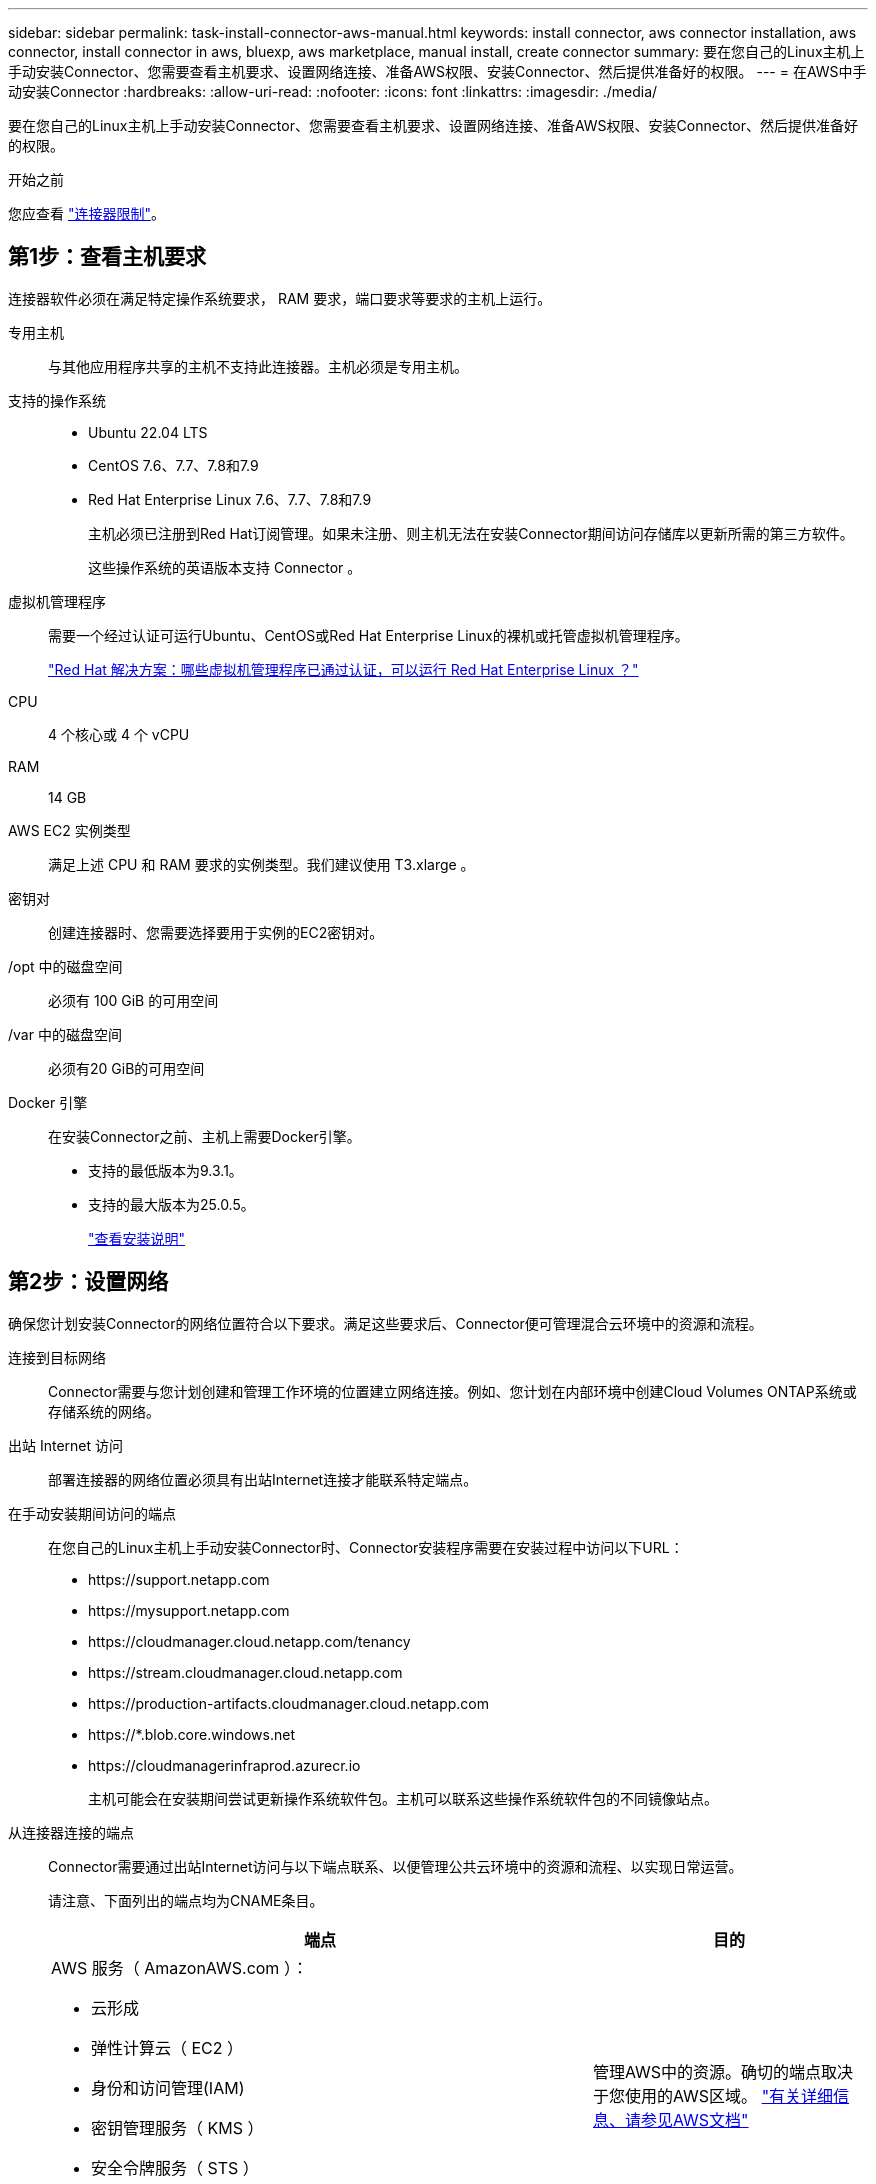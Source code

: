 ---
sidebar: sidebar 
permalink: task-install-connector-aws-manual.html 
keywords: install connector, aws connector installation, aws connector, install connector in aws, bluexp, aws marketplace, manual install, create connector 
summary: 要在您自己的Linux主机上手动安装Connector、您需要查看主机要求、设置网络连接、准备AWS权限、安装Connector、然后提供准备好的权限。 
---
= 在AWS中手动安装Connector
:hardbreaks:
:allow-uri-read: 
:nofooter: 
:icons: font
:linkattrs: 
:imagesdir: ./media/


[role="lead"]
要在您自己的Linux主机上手动安装Connector、您需要查看主机要求、设置网络连接、准备AWS权限、安装Connector、然后提供准备好的权限。

.开始之前
您应查看 link:reference-limitations.html["连接器限制"]。



== 第1步：查看主机要求

连接器软件必须在满足特定操作系统要求， RAM 要求，端口要求等要求的主机上运行。

专用主机:: 与其他应用程序共享的主机不支持此连接器。主机必须是专用主机。
支持的操作系统::
+
--
* Ubuntu 22.04 LTS
* CentOS 7.6、7.7、7.8和7.9
* Red Hat Enterprise Linux 7.6、7.7、7.8和7.9
+
主机必须已注册到Red Hat订阅管理。如果未注册、则主机无法在安装Connector期间访问存储库以更新所需的第三方软件。

+
这些操作系统的英语版本支持 Connector 。



--
虚拟机管理程序:: 需要一个经过认证可运行Ubuntu、CentOS或Red Hat Enterprise Linux的裸机或托管虚拟机管理程序。
+
--
https://access.redhat.com/certified-hypervisors["Red Hat 解决方案：哪些虚拟机管理程序已通过认证，可以运行 Red Hat Enterprise Linux ？"^]

--
CPU:: 4 个核心或 4 个 vCPU
RAM:: 14 GB
AWS EC2 实例类型:: 满足上述 CPU 和 RAM 要求的实例类型。我们建议使用 T3.xlarge 。
密钥对:: 创建连接器时、您需要选择要用于实例的EC2密钥对。
/opt 中的磁盘空间:: 必须有 100 GiB 的可用空间
/var 中的磁盘空间:: 必须有20 GiB的可用空间
Docker 引擎:: 在安装Connector之前、主机上需要Docker引擎。
+
--
* 支持的最低版本为9.3.1。
* 支持的最大版本为25.0.5。
+
https://docs.docker.com/engine/install/["查看安装说明"^]



--




== 第2步：设置网络

确保您计划安装Connector的网络位置符合以下要求。满足这些要求后、Connector便可管理混合云环境中的资源和流程。

连接到目标网络:: Connector需要与您计划创建和管理工作环境的位置建立网络连接。例如、您计划在内部环境中创建Cloud Volumes ONTAP系统或存储系统的网络。


出站 Internet 访问:: 部署连接器的网络位置必须具有出站Internet连接才能联系特定端点。


在手动安装期间访问的端点:: 在您自己的Linux主机上手动安装Connector时、Connector安装程序需要在安装过程中访问以下URL：
+
--
* \https://support.netapp.com
* \https://mysupport.netapp.com
* \https://cloudmanager.cloud.netapp.com/tenancy
* \https://stream.cloudmanager.cloud.netapp.com
* \https://production-artifacts.cloudmanager.cloud.netapp.com
* \https://*.blob.core.windows.net
* \https://cloudmanagerinfraprod.azurecr.io
+
主机可能会在安装期间尝试更新操作系统软件包。主机可以联系这些操作系统软件包的不同镜像站点。



--


从连接器连接的端点:: Connector需要通过出站Internet访问与以下端点联系、以便管理公共云环境中的资源和流程、以实现日常运营。
+
--
请注意、下面列出的端点均为CNAME条目。

[cols="2a,1a"]
|===
| 端点 | 目的 


 a| 
AWS 服务（ AmazonAWS.com ）：

* 云形成
* 弹性计算云（ EC2 ）
* 身份和访问管理(IAM)
* 密钥管理服务（ KMS ）
* 安全令牌服务（ STS ）
* 简单存储服务 (S3)

 a| 
管理AWS中的资源。确切的端点取决于您使用的AWS区域。 https://docs.aws.amazon.com/general/latest/gr/rande.html["有关详细信息、请参见AWS文档"^]



 a| 
https://support.netapp.com
https://mysupport.netapp.com
 a| 
获取许可信息并向 NetApp 支持部门发送 AutoSupport 消息。



 a| 
\https://*.api.bluexp.netapp.com

\https://api.bluexp.netapp.com

\https://*.cloudmanager.cloud.netapp.com

\https://cloudmanager.cloud.netapp.com

\https://netapp-cloud-account.auth0.com
 a| 
在BlueXP中提供SaaS功能和服务。

请注意、Connector目前正在联系cloudmanager.cloud.netapp.com"、但在即将发布的版本中、它将开始联系api.bluexp.netapp.com"。



 a| 
\https://*.blob.core.windows.net

\https://cloudmanagerinfraprod.azurecr.io
 a| 
升级 Connector 及其 Docker 组件。

|===
--


代理服务器:: 如果您的组织需要为所有传出Internet流量部署代理服务器、请获取有关HTTP或HTTPS代理的以下信息。您需要在安装期间提供此信息。
+
--
* IP 地址
* 凭据
* HTTPS证书


请注意、BlueXP不支持透明代理服务器。

--


端口:: 除非您启动连接器或将连接器用作代理将AutoSupport消息从Cloud Volumes ONTAP发送到NetApp支持、否则不会有传入连接器的流量。
+
--
* 通过 HTTP （ 80 ）和 HTTPS （ 443 ），您可以访问本地 UI ，在极少数情况下，您可以使用此界面。
* 只有在需要连接到主机进行故障排除时，才需要使用 SSH （ 22 ）。
* 如果您在出站Internet连接不可用的子网中部署Cloud Volumes ONTAP 系统、则需要通过端口3128进行入站连接。
+
如果Cloud Volumes ONTAP系统没有用于发送AutoSupport消息的出站Internet连接、BlueXP会自动将这些系统配置为使用连接器附带的代理服务器。唯一的要求是确保Connector的安全组允许通过端口3128进行入站连接。部署Connector后、您需要打开此端口。



--


启用NTP:: 如果您计划使用BlueXP分类来扫描公司数据源、则应在BlueXP Connector系统和BlueXP分类系统上启用网络时间协议(Network Time Protocol、NTP)服务、以便在系统之间同步时间。 https://docs.netapp.com/us-en/bluexp-classification/concept-cloud-compliance.html["了解有关BlueXP分类的更多信息"^]




== 第3步：设置权限

您需要使用以下选项之一为BlueXP提供AWS权限：

* 选项1：创建IAM策略并将这些策略附加到可以与EC2实例关联的IAM角色。
* 选项2：为BlueXP提供具有所需权限的IAM用户的AWS访问密钥。


按照以下步骤准备BlueXP的权限。

[role="tabbed-block"]
====
.IAM角色
--
.步骤
. 登录到AWS控制台并导航到IAM服务。
. 创建策略：
+
.. 选择*策略>创建策略*。
.. 选择*。JSON*、然后复制并粘贴的内容 link:reference-permissions-aws.html["Connector的IAM策略"]。
.. 完成其余步骤以创建策略。
+
根据您计划使用的BlueXP服务、您可能需要创建第二个策略。对于标准区域、权限会分布在两个策略中。由于AWS中受管策略的字符大小上限、因此需要使用两个策略。 link:reference-permissions-aws.html["详细了解Connector的IAM策略"]。



. 创建IAM角色：
+
.. 选择*角色>创建角色*。
.. 选择* AWS服务> EC2*。
.. 通过附加刚刚创建的策略来添加权限。
.. 完成其余步骤以创建角色。




.结果
现在、您可以在安装Connector后将IAM角色与EC2实例关联。

--
.AWS访问密钥
--
.步骤
. 登录到AWS控制台并导航到IAM服务。
. 创建策略：
+
.. 选择*策略>创建策略*。
.. 选择*。JSON*、然后复制并粘贴的内容 link:reference-permissions-aws.html["Connector的IAM策略"]。
.. 完成其余步骤以创建策略。
+
根据您计划使用的BlueXP服务、您可能需要创建第二个策略。

+
对于标准区域、权限会分布在两个策略中。由于AWS中受管策略的字符大小上限、因此需要使用两个策略。 link:reference-permissions-aws.html["详细了解Connector的IAM策略"]。



. 将策略附加到IAM用户。
+
** https://docs.aws.amazon.com/IAM/latest/UserGuide/id_roles_create.html["AWS 文档：创建 IAM 角色"^]
** https://docs.aws.amazon.com/IAM/latest/UserGuide/access_policies_manage-attach-detach.html["AWS 文档：添加和删除 IAM 策略"^]


. 确保用户具有可在安装Connector后添加到BlueXP的访问密钥。


.结果
您现在拥有一个IAM用户、该用户具有所需权限、并具有一个可提供给BlueXP的访问密钥。

--
====


== 第4步：安装连接器

完成前提条件后、您可以在自己的Linux主机上手动安装软件。

.开始之前
您应具备以下条件：

* 安装Connector的root权限。
* 有关代理服务器的详细信息、如果从Connector访问Internet需要代理。
+
您可以选择在安装后配置代理服务器、但这样做需要重新启动Connector。

+
请注意、BlueXP不支持透明代理服务器。

* CA签名证书、如果代理服务器使用HTTPS或代理是截获代理。


.关于此任务
NetApp 支持站点上提供的安装程序可能是早期版本。安装后，如果有新版本可用， Connector 会自动进行更新。

.步骤
. 验证 Docker 是否已启用且正在运行。
+
[source, cli]
----
sudo systemctl enable docker && sudo systemctl start docker
----
. 如果在主机上设置了_http_proxy_或_https_proxy_系统变量、请将其删除：
+
[source, cli]
----
unset http_proxy
unset https_proxy
----
+
如果不删除这些系统变量、安装将失败。

. 从下载Connector软件 https://mysupport.netapp.com/site/products/all/details/cloud-manager/downloads-tab["NetApp 支持站点"^]，然后将其复制到 Linux 主机。
+
您应下载用于您的网络或云中的"联机"Connector安装程序。Connector可以使用单独的"脱机"安装程序、但只有专用模式部署才支持此安装程序。

. 分配运行脚本的权限。
+
[source, cli]
----
chmod +x BlueXP-Connector-Cloud-<version>
----
+
其中、<version> 是您下载的连接器版本。

. 运行安装脚本。
+
[source, cli]
----
 ./BlueXP-Connector-Cloud-<version> --proxy <HTTP or HTTPS proxy server> --cacert <path and file name of a CA-signed certificate>
----
+
-proxy和-cacert参数是可选的。如果您有代理服务器、则需要输入所示的参数。安装程序不会提示您提供有关代理的信息。

+
以下是使用这两个可选参数的命令示例：

+
[source, cli]
----
 ./BlueXP-Connector-Cloud-v3.9.38 --proxy https://user:password@10.0.0.30:8080/ --cacert /tmp/cacert/certificate.cer
----
+
-proxy会将Connector配置为使用以下格式之一的HTTP或HTTPS代理服务器：

+
** \http://address:port
** \http://user-name:password@address:port
** \http://domain-name%92user-name:password@address:port
** \https://address:port
** \https://user-name:password@address:port
** \https://domain-name%92user-name:password@address:port
+
请注意以下事项：

+
*** 用户可以是本地用户或域用户。
*** 对于域用户、必须对\使用ASCII代码、如上所示。
*** BlueXP不支持包含@字符的密码。




+
-cacert指定用于在Connector和代理服务器之间进行HTTPS访问的CA签名证书。只有在指定HTTPS代理服务器或代理为截获代理时、才需要此参数。

. 等待安装完成。
+
在安装结束时、如果您指定了代理服务器、则Connector服务(occa)将重新启动两次。

. 从已连接到 Connector 虚拟机的主机打开 Web 浏览器，然后输入以下 URL ：
+
https://_ipaddress_[]

. 登录后，设置 Connector ：
+
.. 指定要与Connector关联的BlueXP帐户。
.. 输入系统名称。
.. 在*是否在安全环境中运行？*下、保持禁用受限模式。
+
您应始终禁用受限模式、因为这些步骤说明了如何在标准模式下使用BlueXP。只有在您拥有安全环境并希望将此帐户与BlueXP后端服务断开连接时、才应启用受限模式。如果是这种情况、 link:task-quick-start-restricted-mode.html["按照步骤在受限模式下开始使用BlueXP"]。

.. 选择*开始*。




.结果
现在、Connector已安装完毕、并已使用您的BlueXP帐户进行设置。

如果您在创建Connector的同一AWS帐户中具有Amazon S3存储分段、则会在BlueXP画布上自动显示Amazon S3工作环境。 https://docs.netapp.com/us-en/bluexp-s3-storage/index.html["了解如何从BlueXP管理S3存储分段"^]



== 第5步：为BlueXP提供权限

现在您已安装Connector、您需要为BlueXP提供先前设置的AWS权限。通过提供权限、BlueXP可以在AWS中管理数据和存储基础架构。

[role="tabbed-block"]
====
.IAM角色
--
将先前创建的IAM角色附加到Connector EC2实例。

.步骤
. 转到Amazon EC2控制台。
. 选择*实例*。
. 选择Connector实例。
. 选择*操作>安全性>修改IAM角色*。
. 选择IAM角色并选择*更新IAM角色*。


.结果
现在、BlueXP拥有代表您在AWS中执行操作所需的权限。

转至 https://console.bluexp.netapp.com["BlueXP控制台"^] 开始将Connector与BlueXP结合使用。

--
.AWS访问密钥
--
为BlueXP提供具有所需权限的IAM用户的AWS访问密钥。

.步骤
. 确保当前在BlueXP中选择了正确的Connector。
. 在BlueXP控制台的右上角、选择设置图标、然后选择*凭据*。
+
image:screenshot_settings_icon.gif["一个屏幕截图、显示了BlueXP控制台右上角的设置图标。"]

. 选择*添加凭据*并按照向导中的步骤进行操作。
+
.. * 凭据位置 * ：选择 * Amazon Web Services > Connector* 。
.. *定义凭据*：输入AWS访问密钥和机密密钥。
.. * 市场订阅 * ：通过立即订阅或选择现有订阅，将市场订阅与这些凭据相关联。
.. *查看*：确认有关新凭据的详细信息、然后选择*添加*。




.结果
现在、BlueXP拥有代表您在AWS中执行操作所需的权限。

转至 https://console.bluexp.netapp.com["BlueXP控制台"^] 开始将Connector与BlueXP结合使用。

--
====